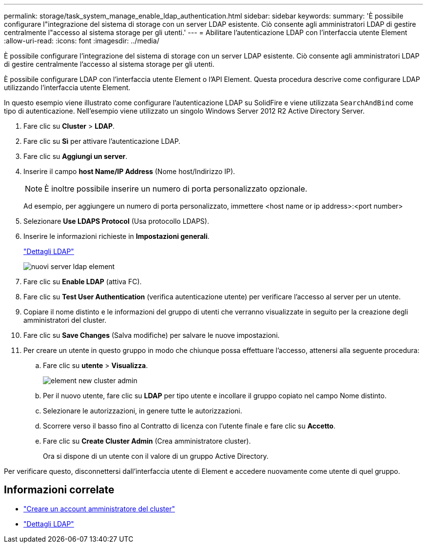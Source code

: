 ---
permalink: storage/task_system_manage_enable_ldap_authentication.html 
sidebar: sidebar 
keywords:  
summary: 'È possibile configurare l"integrazione del sistema di storage con un server LDAP esistente. Ciò consente agli amministratori LDAP di gestire centralmente l"accesso al sistema storage per gli utenti.' 
---
= Abilitare l'autenticazione LDAP con l'interfaccia utente Element
:allow-uri-read: 
:icons: font
:imagesdir: ../media/


[role="lead"]
È possibile configurare l'integrazione del sistema di storage con un server LDAP esistente. Ciò consente agli amministratori LDAP di gestire centralmente l'accesso al sistema storage per gli utenti.

È possibile configurare LDAP con l'interfaccia utente Element o l'API Element. Questa procedura descrive come configurare LDAP utilizzando l'interfaccia utente Element.

In questo esempio viene illustrato come configurare l'autenticazione LDAP su SolidFire e viene utilizzata `SearchAndBind` come tipo di autenticazione. Nell'esempio viene utilizzato un singolo Windows Server 2012 R2 Active Directory Server.

. Fare clic su *Cluster* > *LDAP*.
. Fare clic su *Sì* per attivare l'autenticazione LDAP.
. Fare clic su *Aggiungi un server*.
. Inserire il campo *host Name/IP Address* (Nome host/Indirizzo IP).
+

NOTE: È inoltre possibile inserire un numero di porta personalizzato opzionale.

+
Ad esempio, per aggiungere un numero di porta personalizzato, immettere <host name or ip address>:<port number>

. Selezionare *Use LDAPS Protocol* (Usa protocollo LDAPS).
. Inserire le informazioni richieste in *Impostazioni generali*.
+
link:concept_system_manage_manage_ldap.html#view_ldap_details["Dettagli LDAP"]

+
image::../media/element_new_ldap_servers.jpg[nuovi server ldap element]

. Fare clic su *Enable LDAP* (attiva FC).
. Fare clic su *Test User Authentication* (verifica autenticazione utente) per verificare l'accesso al server per un utente.
. Copiare il nome distinto e le informazioni del gruppo di utenti che verranno visualizzate in seguito per la creazione degli amministratori del cluster.
. Fare clic su *Save Changes* (Salva modifiche) per salvare le nuove impostazioni.
. Per creare un utente in questo gruppo in modo che chiunque possa effettuare l'accesso, attenersi alla seguente procedura:
+
.. Fare clic su *utente* > *Visualizza*.
+
image::../media/element_new_cluster_admin.jpg[element new cluster admin]

.. Per il nuovo utente, fare clic su *LDAP* per tipo utente e incollare il gruppo copiato nel campo Nome distinto.
.. Selezionare le autorizzazioni, in genere tutte le autorizzazioni.
.. Scorrere verso il basso fino al Contratto di licenza con l'utente finale e fare clic su *Accetto*.
.. Fare clic su *Create Cluster Admin* (Crea amministratore cluster).
+
Ora si dispone di un utente con il valore di un gruppo Active Directory.





Per verificare questo, disconnettersi dall'interfaccia utente di Element e accedere nuovamente come utente di quel gruppo.



== Informazioni correlate

* link:concept_system_manage_manage_cluster_administrator_users.html#create_cluster_admin_account["Creare un account amministratore del cluster"]
* link:concept_system_manage_manage_ldap.html#view_ldap_details["Dettagli LDAP"]

